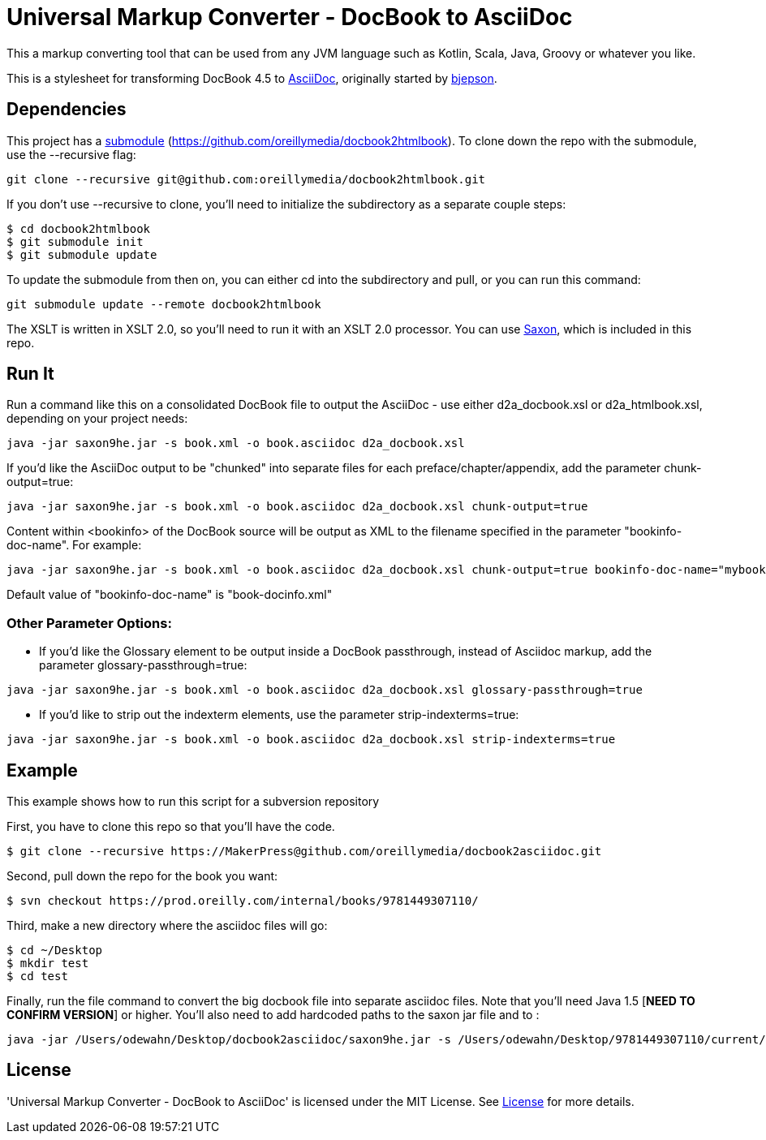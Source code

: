 = Universal Markup Converter - DocBook to AsciiDoc

This a markup converting tool that can be used from any JVM language such as Kotlin, Scala, Java, Groovy or whatever you like.

This is a stylesheet for transforming DocBook 4.5 to http://www.methods.co.nz/asciidoc/[AsciiDoc], originally started by https://github.com/bjepson[bjepson].

== Dependencies 

This project has a http://git-scm.com/book/en/v2/Git-Tools-Submodules[submodule] (https://github.com/oreillymedia/docbook2htmlbook). To clone down the repo with the submodule, use the ++--recursive++ flag:

----
git clone --recursive git@github.com:oreillymedia/docbook2htmlbook.git
----

If you don't use ++--recursive++ to clone, you'll need to initialize the subdirectory as a separate couple steps:

----
$ cd docbook2htmlbook
$ git submodule init
$ git submodule update
----

To update the submodule from then on, you can either cd into the subdirectory and pull, or you can run this command:

----
git submodule update --remote docbook2htmlbook
----

The XSLT is written in XSLT 2.0, so you'll need to run it with an XSLT 2.0 processor. You can use http://sourceforge.net/projects/saxon/files/Saxon-HE/9.2/saxonhe9-2-1-5j.zip/download[Saxon], which is included in this repo.

== Run It

Run a command like this on a consolidated DocBook file to output the AsciiDoc - use either d2a_docbook.xsl or d2a_htmlbook.xsl, depending on your project needs:

----
java -jar saxon9he.jar -s book.xml -o book.asciidoc d2a_docbook.xsl
----

If you'd like the AsciiDoc output to be "chunked" into separate files for each preface/chapter/appendix, add the parameter
+chunk-output=true+:

----
java -jar saxon9he.jar -s book.xml -o book.asciidoc d2a_docbook.xsl chunk-output=true
----

Content within <bookinfo> of the DocBook source will be output as XML to the filename specified in the parameter "bookinfo-doc-name". For example:

----
java -jar saxon9he.jar -s book.xml -o book.asciidoc d2a_docbook.xsl chunk-output=true bookinfo-doc-name="mybookinfo.xml"
----

Default value of "bookinfo-doc-name" is "book-docinfo.xml"

=== Other Parameter Options:

* If you'd like the Glossary element to be output inside a DocBook passthrough, instead of Asciidoc markup, add the parameter +glossary-passthrough=true+:
----
java -jar saxon9he.jar -s book.xml -o book.asciidoc d2a_docbook.xsl glossary-passthrough=true
----
* If you'd like to strip out the indexterm elements, use the parameter +strip-indexterms=true+:
----
java -jar saxon9he.jar -s book.xml -o book.asciidoc d2a_docbook.xsl strip-indexterms=true
----

== Example

This example shows how to run this script for a subversion repository

First, you have to clone this repo so that you'll have the code.  

----
$ git clone --recursive https://MakerPress@github.com/oreillymedia/docbook2asciidoc.git
----

Second, pull down the repo for the book you want:

----
$ svn checkout https://prod.oreilly.com/internal/books/9781449307110/
----

Third, make a new directory where the asciidoc files will go:

----
$ cd ~/Desktop
$ mkdir test
$ cd test
----

Finally, run the file command to convert the big docbook file into separate asciidoc files.  Note that you'll need Java 1.5 [*NEED TO CONFIRM VERSION*] or higher.  You'll also need to add hardcoded paths to the saxon jar file and to :

----
java -jar /Users/odewahn/Desktop/docbook2asciidoc/saxon9he.jar -s /Users/odewahn/Desktop/9781449307110/current/book.xml -o book.asciidoc /Users/odewahn/Desktop/docbook2asciidoc/d2a_docbook.xsl chunk-output=true
----

== License
'Universal Markup Converter - DocBook to AsciiDoc' is licensed under the MIT License.
See link:LICENSE.txt[License] for more details.
